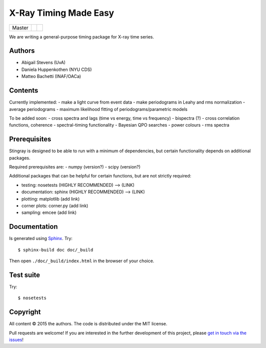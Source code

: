X-Ray Timing Made Easy
=======================
+------------------+-------------------------+----------------------------+
| Master           | |Build Status Master|   | |Coverage Status Master|   |
+------------------+-------------------------+----------------------------+

We are writing a general-purpose timing package for X-ray time series.

Authors
--------
* Abigail Stevens (UvA)
* Daniela Huppenkothen (NYU CDS)
* Matteo Bachetti (INAF/OACa)

Contents
--------

Currently implemented:
- make a light curve from event data
- make periodograms in Leahy and rms normalization
- average periodograms
- maximum likelihood fitting of periodograms/parametric models

To be added soon:
- cross spectra and lags (time vs energy, time vs frequency)
- bispectra (?)
- cross correlation functions, coherence
- spectral-timing functionality
- Bayesian QPO searches
- power colours
- rms spectra

Prerequisites
-------------

Stingray is designed to be able to run with a minimum 
of dependencies, but certain functionality depends on 
additional packages.

Required prerequisites are:
- numpy (version?)
- scipy (version?)

Additional packages that can be helpful for certain 
functions, but are not strictly required:

- testing: nosetests (HIGHLY RECOMMENDED) --> (LINK)
- documentation: sphinx (HIGHLY RECOMMENDED) --> (LINK)
- plotting: matplotlib (add link)
- corner plots: corner.py (add link)
- sampling: emcee (add link)


Documentation
-------------

Is generated using `Sphinx`_. Try::

   $ sphinx-build doc doc/_build

Then open ``./doc/_build/index.html`` in the browser of your choice.

.. _Sphinx: http://sphinx-doc.org

Test suite
----------

Try::

   $ nosetests

Copyright
---------

All content © 2015 the authors. The code is distributed under the MIT license.

Pull requests are welcome! If you are interested in the further development of
this project, please `get in touch via the issues
<https://github.com/dhuppenkothen/stingray/issues>`_!

.. |Build Status Master| image:: https://travis-ci.org/StingraySoftware/stingray.svg?branch=master
    :target: https://travis-ci.org/StingraySoftware/stingray   
.. |Coverage Status Master| image:: https://coveralls.io/repos/github/StingraySoftware/stingray/badge.svg?branch=master 
    :target: https://coveralls.io/github/StingraySoftware/stingray?branch=master 


